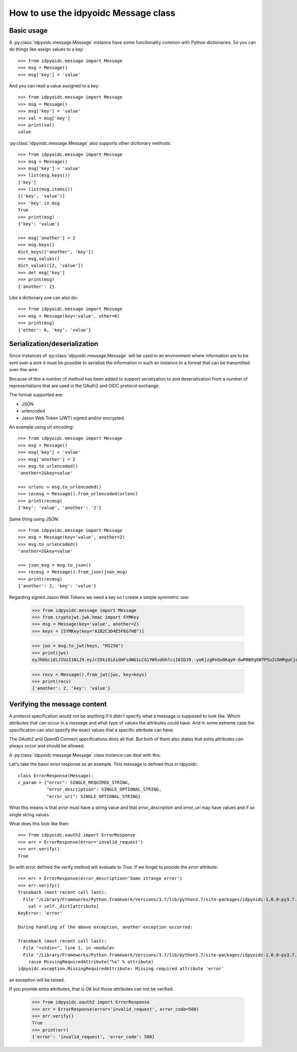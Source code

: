 .. _oidcmsg_howto:

How to use the idpyoidc Message class
*************************************

Basic usage
-----------

A :py:class:`idpyoidc.message.Message` instance have some
functionality common with Python dictionaries.
So you can do things like assign values to a key::

    >>> from idpyoidc.message import Message
    >>> msg = Message()
    >>> msg['key'] = 'value'

And you can read a value assigned to a key::

    >>> from idpyoidc.message import Message
    >>> msg = Message()
    >>> msg['key'] = 'value'
    >>> val = msg['key']
    >>> print(val)
    value

:py:class:`idpyoidc.message.Message` also supports other dictionary
methods::

    >>> from idpyoidc.message import Message
    >>> msg = Message()
    >>> msg['key'] = 'value'
    >>> list(msg.keys())
    ['key']
    >>> list(msg.items())
    [('key', 'value')]
    >>> 'key' in msg
    True
    >>> print(msg)
    {'key': 'value'}

    >>> msg['another'] = 2
    >>> msg.keys()
    dict_keys(['another', 'key'])
    >>> msg.values()
    dict_values([2, 'value'])
    >>> del msg['key']
    >>> print(msg)
    {'another': 2}

Like a dictionary one can also do::

    >>> from idpyoidc.message import Message
    >>> msg = Message(key='value', other=6)
    >>> print(msg)
    {'other': 6, 'key': 'value'}


Serialization/deserialization
-----------------------------

Since instances of :py:class:`idpyoidc.message.Message` will be used
in an environment where information are to be sent over a wire it must be
possible to serialize the information in such an instance to a format that
can be transmitted over-the-wire.

Because of this a number of method has been added to support serialization to
and deserialization from a number of representations that are used in the
OAuth2 and OIDC protocol exchange.

The format supported are:

- JSON
- urlencoded
- Jason Web Token (JWT) signed and/or encrypted.

An example using url encoding::

    >>> from idpyoidc.message import Message
    >>> msg = Message()
    >>> msg['key'] = 'value'
    >>> msg['another'] = 2
    >>> msg.to_urlencoded()
    'another=2&key=value'

    >>> urlenc = msg.to_urlencoded()
    >>> recmsg = Message().from_urlencoded(urlenc)
    >>> print(recmsg)
    {'key': 'value', 'another': '2'}


Same thing using JSON::

    >>> from idpyoidc.message import Message
    >>> msg = Message(key='value', another=2)
    >>> msg.to_urlencoded()
    'another=2&key=value'

    >>> json_msg = msg.to_json()
    >>> recmsg = Message().from_json(json_msg)
    >>> print(recmsg)
    {'another': 2, 'key': 'value'}


Regarding signed Jason Web Tokens we need a key so I create a
simple symmetric one:

    >>> from idpyoidc.message import Message
    >>> from cryptojwt.jwk.hmac import SYMKey
    >>> msg = Message(key='value', another=2)
    >>> keys = [SYMKey(key="A1B2C3D4E5F6G7H8")]

    >>> jws = msg.to_jwt(keys, "HS256")
    >>> print(jws)
    eyJhbGciOiJIUzI1NiJ9.eyJrZXkiOiAidmFsdWUiLCAiYW5vdGhlciI6IDJ9.-yoKjzgRxQu0KqyH-6wRNB8g6W7PSu2cbHRguCjc18k

    >>> recv = Message().from_jwt(jws, key=keys)
    >>> print(recv)
    {'another': 2, 'key': 'value'}

Verifying the message content
-----------------------------

A protocol specification would not be anything if it didn't specify
what a message is supposed to look like. Which attributes that can occur in
a message and what type of values the attributes could have. And in
some extreme case the specification can also specify the exact values that
a specific attribute can have.

The OAuth2 and OpenID Connect specifications does all that.
But both of them also states that extra attributes can always occur and
should be allowed.

A :py:class:`idpyoidc.message.Message` class instance can deal with this.

Let's take the basic error response as an example. This message
is defined thus in idpyoidc::

    class ErrorResponse(Message):
    c_param = {"error": SINGLE_REQUIRED_STRING,
               "error_description": SINGLE_OPTIONAL_STRING,
               "error_uri": SINGLE_OPTIONAL_STRING}

What this means is that *error* must have a string value and that
*error_description* and *error_uri* may have values and if so single
string values.

What does this look like then::

    >>> from idpyoidc.oauth2 import ErrorResponse
    >>> err = ErrorResponse(error='invalid_request')
    >>> err.verify()
    True

So with error defined the verify method will evaluate to True.
If we forget to provide the *error* attribute::

    >>> err = ErrorResponse(error_description='Some strange error')
    >>> err.verify()
    Traceback (most recent call last):
      File "/Library/Frameworks/Python.framework/Versions/3.7/lib/python3.7/site-packages/idpyoidc-1.0.0-py3.7.egg/idpyoidc/message.py", line 617, in verify
        val = self._dict[attribute]
    KeyError: 'error'

    During handling of the above exception, another exception occurred:

    Traceback (most recent call last):
      File "<stdin>", line 1, in <module>
      File "/Library/Frameworks/Python.framework/Versions/3.7/lib/python3.7/site-packages/idpyoidc-1.0.0-py3.7.egg/idpyoidc/message.py", line 620, in verify
        raise MissingRequiredAttribute("%s" % attribute)
    idpyoidc.exception.MissingRequiredAttribute: Missing required attribute 'error'

an exception will be raised.

If you provide extra attributes, that is OK but those attributes can not be
verified.

    >>> from idpyoidc.oauth2 import ErrorResponse
    >>> err = ErrorResponse(error='invalid_request', error_code=500)
    >>> err.verify()
    True
    >>> print(err)
    {'error': 'invalid_request', 'error_code': 500}


